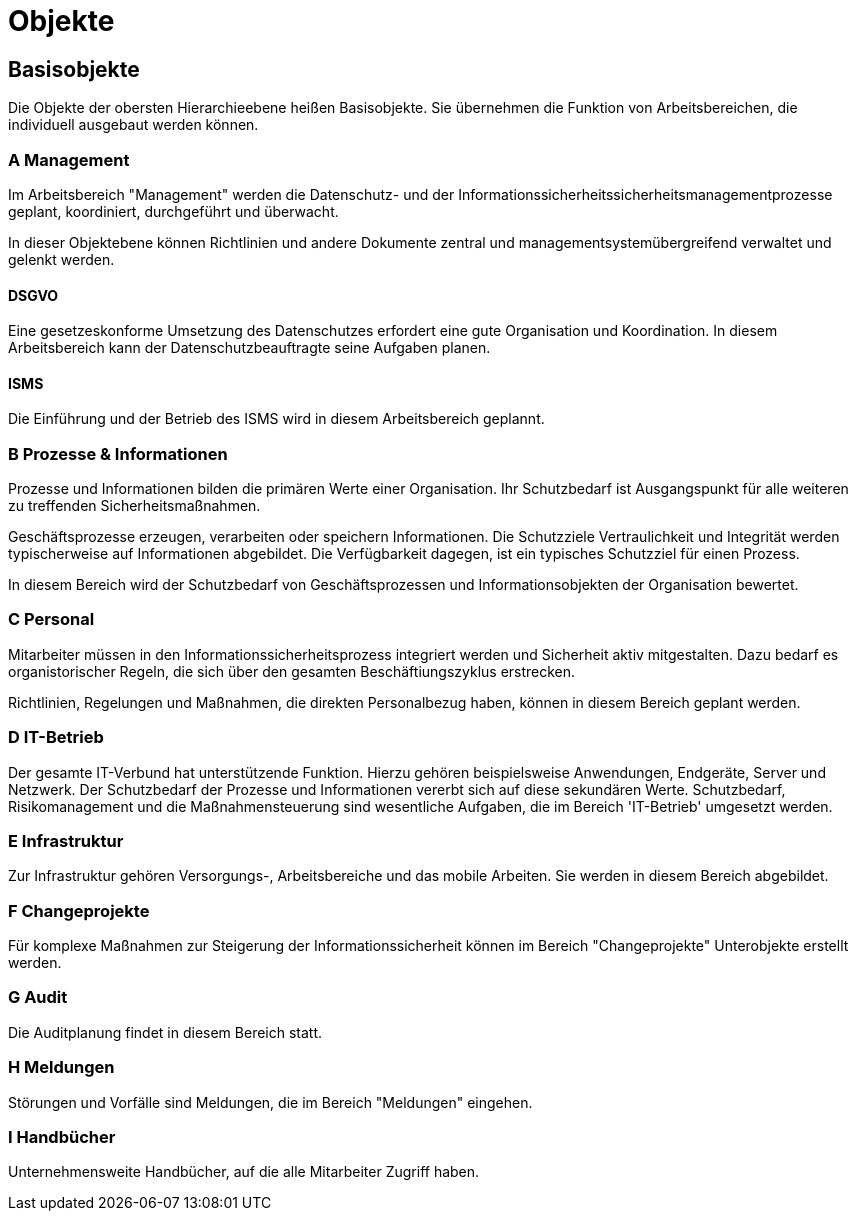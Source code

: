 = Objekte
:doctype: article
:icons: font
:imagesdir: ../images/
:web-xmera: https://xmera.de


== Basisobjekte

Die Objekte der obersten Hierarchieebene heißen Basisobjekte. Sie übernehmen die Funktion von Arbeitsbereichen, die individuell ausgebaut werden können. 

=== A Management
Im Arbeitsbereich "Management" werden die Datenschutz- und der Informationssicherheitssicherheitsmanagementprozesse geplant, koordiniert, durchgeführt und überwacht. 

In dieser Objektebene können Richtlinien und andere Dokumente zentral und managementsystemübergreifend verwaltet und gelenkt werden. 

==== DSGVO
Eine gesetzeskonforme Umsetzung des Datenschutzes erfordert eine gute Organisation und Koordination. In diesem Arbeitsbereich kann der Datenschutzbeauftragte seine Aufgaben planen.

==== ISMS

Die Einführung und der Betrieb des ISMS wird in diesem Arbeitsbereich geplannt. 

=== B Prozesse & Informationen

Prozesse und Informationen bilden die primären Werte einer Organisation. Ihr Schutzbedarf ist Ausgangspunkt für alle weiteren zu treffenden Sicherheitsmaßnahmen.

Geschäftsprozesse erzeugen, verarbeiten oder speichern Informationen. Die Schutzziele Vertraulichkeit und Integrität werden typischerweise auf Informationen abgebildet. Die Verfügbarkeit dagegen, ist ein typisches Schutzziel für einen Prozess.

In diesem Bereich wird der Schutzbedarf von Geschäftsprozessen und Informationsobjekten der Organisation bewertet.

=== C Personal

Mitarbeiter müssen in den Informationssicherheitsprozess integriert werden und Sicherheit aktiv mitgestalten. Dazu bedarf es organistorischer Regeln, die sich über den gesamten Beschäftiungszyklus erstrecken.

Richtlinien, Regelungen und Maßnahmen, die direkten Personalbezug haben, können in diesem Bereich geplant werden.


=== D IT-Betrieb

Der gesamte IT-Verbund hat unterstützende Funktion. Hierzu gehören beispielsweise Anwendungen, Endgeräte, Server und Netzwerk. Der Schutzbedarf der Prozesse und Informationen vererbt sich auf diese sekundären Werte. Schutzbedarf, Risikomanagement und die Maßnahmensteuerung sind wesentliche Aufgaben, die im Bereich 'IT-Betrieb' umgesetzt werden.


=== E Infrastruktur

Zur Infrastruktur gehören Versorgungs-, Arbeitsbereiche und das mobile Arbeiten. Sie werden in diesem Bereich abgebildet.

=== F Changeprojekte

Für komplexe Maßnahmen zur Steigerung der Informationssicherheit können im Bereich "Changeprojekte" Unterobjekte erstellt werden.

=== G Audit

Die Auditplanung findet in diesem Bereich statt.

=== H Meldungen

Störungen und Vorfälle sind Meldungen, die im Bereich "Meldungen" eingehen.

=== I Handbücher

Unternehmensweite Handbücher, auf die alle Mitarbeiter Zugriff haben.